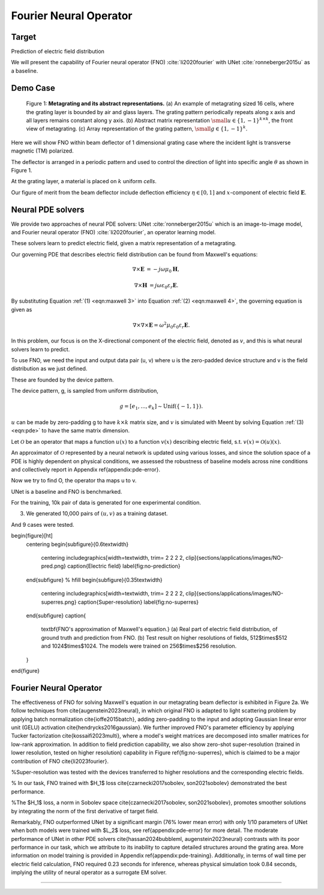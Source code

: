 Fourier Neural Operator
=======================

Target
------

Prediction of electric field distribution

We will present the capability of Fourier neural operator (FNO) :cite:`li2020fourier` with
UNet :cite:`ronneberger2015u` as a baseline.



Demo Case
---------

.. figure:: images/metasurface2.png

   Figure 1: **Metagrating and its abstract representations.**
   (a) An example of metagrating sized 16 cells, where the grating layer is bounded by air and glass layers.
   The grating pattern periodically repeats along x axis and all layers remains constant along y axis.
   (b) Abstract matrix representation :math:`{\small u\in {\{1, -1\}}^{k\times k}}`, the front view of metagrating.
   (c) Array representation of the grating pattern, :math:`{\small g\in {\{1, -1\}}^{k}}`.


Here we will show FNO within beam deflector of 1 dimensional grating case where the incident light is transverse magnetic
(TM) polarized.

The deflector is arranged in a periodic pattern and used to control the direction of light into
specific angle :math:`\theta` as shown in Figure 1.


At the grating layer, a material is placed on :math:`k` uniform *cells*.

Our figure of merit from the beam deflector include deflection efficiency :math:`\eta \in [0, 1]` and
:math:`x`-component of electric field :math:`\mathbf{E}`.


.. We provide two representative baselines of neural PDE solvers: (a) image-to-image model, UNet :cite:`ronneberger2015u`
.. and (b) operator learning model, Fourier neural operator (FNO) :cite:`li2020fourier`.

Neural PDE solvers
------------------

We provide two approaches of neural PDE solvers: UNet :cite:`ronneberger2015u` which is an image-to-image model,
and Fourier neural operator (FNO) :cite:`li2020fourier`, an operator learning model.

These solvers learn to predict electric field, given a matrix representation of a metagrating.

Our governing PDE that describes electric field distribution can be found from Maxwell's equations:

.. math::
    :name: eqn:maxwell 3

    \begin{align}
        \nabla \times \mathbf E &= -j\omega\mu_0\mathbf H,
    \end{align}

.. math::
    :name: eqn:maxwell 4

    \begin{align}
        \nabla \times \mathbf H &= j\omega\varepsilon_0\varepsilon_r\mathbf E.
    \end{align}

By substituting Equation :ref:`(1) <eqn:maxwell 3>` into Equation :ref:`(2) <eqn:maxwell 4>`,
the governing equation is given as

.. math::
    :name: eqn:pde

    \begin{equation}
        \nabla\times\nabla\times \mathbf{E} = \omega^2 \mu_0 \varepsilon_0 \varepsilon_r \mathbf{E}.
    \end{equation}

In this problem, our focus is on the X-directional component of the electric field, denoted as :math:`v`,
and this is what neural solvers learn to predict.


To use FNO, we need the input and output data pair (u, v) where u is the zero-padded device structure and
v is the field distribution as we just defined.

These are founded by the device pattern.

The device pattern, g, is sampled from uniform distribution,

.. math::
    g=[e_1, ..., e_{k}]\sim \mathrm{Unif}(\{-1, 1\}).

:math:`u` can be made by zero-padding g to have :math:`k\times k` matrix size,
and  :math:`v` is simulated with Meent by solving Equation :ref:`(3) <eqn:pde>` to have the same matrix dimension.



Let :math:`\mathcal{O}` be an operator that maps a function :math:`u(x)` to a function :math:`v(x)` describing
electric field, s.t. :math:`v(x)=\mathcal{O}(u)(x)`.


An approximator of :math:`\mathcal{O}` represented by a neural network is updated using various losses,
and since the solution space of a PDE is highly dependent on physical conditions, we assessed the robustness
of baseline models across nine conditions and collectively report in Appendix \ref{appendix:pde-error}.


Now we try to find O, the operator tha maps u to v.

UNet is a baseline and FNO is benchmarked.

For the training, 10k pair of data is generated for one experimental condition.

(3) We generated 10,000 pairs of :math:`(u,v)` as a training dataset.

And 9 cases were tested.





\begin{figure}[ht]
    \centering
    \begin{subfigure}{0.6\textwidth}
        \centering
        \includegraphics[width=\textwidth, trim= 2 2 2 2, clip]{sections/applications/images/NO-pred.png}
        \caption{Electric field}
        \label{fig:no-prediction}
    \end{subfigure}
    % \hfill
    \begin{subfigure}{0.35\textwidth}
        \centering
        \includegraphics[width=\textwidth, trim= 2 2 2 2, clip]{sections/applications/images/NO-superres.png}
        \caption{Super-resolution}
        \label{fig:no-superres}
    \end{subfigure}
    \caption{
        \textbf{FNO's approximation of Maxwell's equation.}
        (a) Real part of electric field distribution, of ground truth and prediction from FNO.
        (b) Test result on higher resolutions of fields, 512$\times$512 and 1024$\times$1024. The models were trained on 256$\times$256 resolution.
    }
\end{figure}



Fourier Neural Operator
-----------------------


The effectiveness of FNO for solving Maxwell's equation in our metagrating beam deflector is exhibited in Figure 2a.
We follow techniques from \cite{augenstein2023neural}, in which original FNO is adapted to light scattering problem
by applying batch normalization \cite{ioffe2015batch}, adding zero-padding to the input and adopting Gaussian
linear error unit (GELU) activation \cite{hendrycks2016gaussian}.
We further improved FNO's parameter efficiency by applying Tucker factorization \cite{kossaifi2023multi},
where a model's weight matrices are decomposed into smaller matrices for low-rank approximation.
In addition to field prediction capability, we also show zero-shot super-resolution (trained in lower resolution,
tested on higher resolution) capability in Figure \ref{fig:no-superres}, which is claimed to be a major contribution
of FNO \cite{li2023fourier}.

%Super-resolution was tested with the devices transferred to higher resolutions and the corresponding electric fields.

% In our task, FNO trained with $H_1$ loss \cite{czarnecki2017sobolev, son2021sobolev} demonstrated
the best performance.

%The $H_1$ loss, a norm in Sobolev space \cite{czarnecki2017sobolev, son2021sobolev}, promotes smoother solutions
by integrating the norm of the first derivative of target field.


Remarkably, FNO outperformed UNet by a significant margin (76\% lower mean error) with only 1/10 parameters of UNet
when both models were trained with $L_2$ loss, see \ref{appendix:pde-error} for more detail.
The moderate performance of UNet in other PDE solvers \cite{hassan2024bubbleml, augenstein2023neural} contrasts with
its poor performance in our task, which we attribute to its inability to capture detailed structures around
the grating area. More information on model training is provided in Appendix \ref{appendix:pde-training}.
Additionally, in terms of wall time per electric field calculation, FNO required 0.23 seconds for inference,
whereas physical simulation took 0.84 seconds, implying the utility of neural operator as a surrogate EM solver.


----

.. bibliography::
   :filter: docname in docnames

